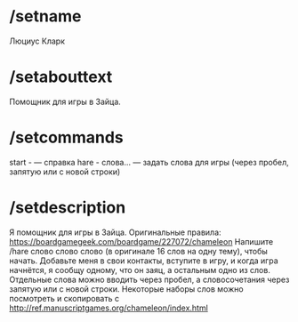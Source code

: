 * /setname
Люциус Кларк
* /setabouttext
Помощник для игры в Зайца.
* /setcommands
start - — справка
hare - слова… — задать слова для игры (через пробел, запятую или с новой строки)
* /setdescription
Я помощник для игры в Зайца. Оригинальные правила: https://boardgamegeek.com/boardgame/227072/chameleon
Напишите /hare слово слово слово (в оригинале 16 слов на одну тему), чтобы начать.
Добавьте меня в свои контакты, вступите в игру, и когда игра начнётся, я сообщу одному, что он заяц, а остальным одно из слов.
Отдельные слова можно вводить через пробел, а словосочетания через запятую или с новой строки.
Некоторые наборы слов можно посмотреть и скопировать с http://ref.manuscriptgames.org/chameleon/index.html

